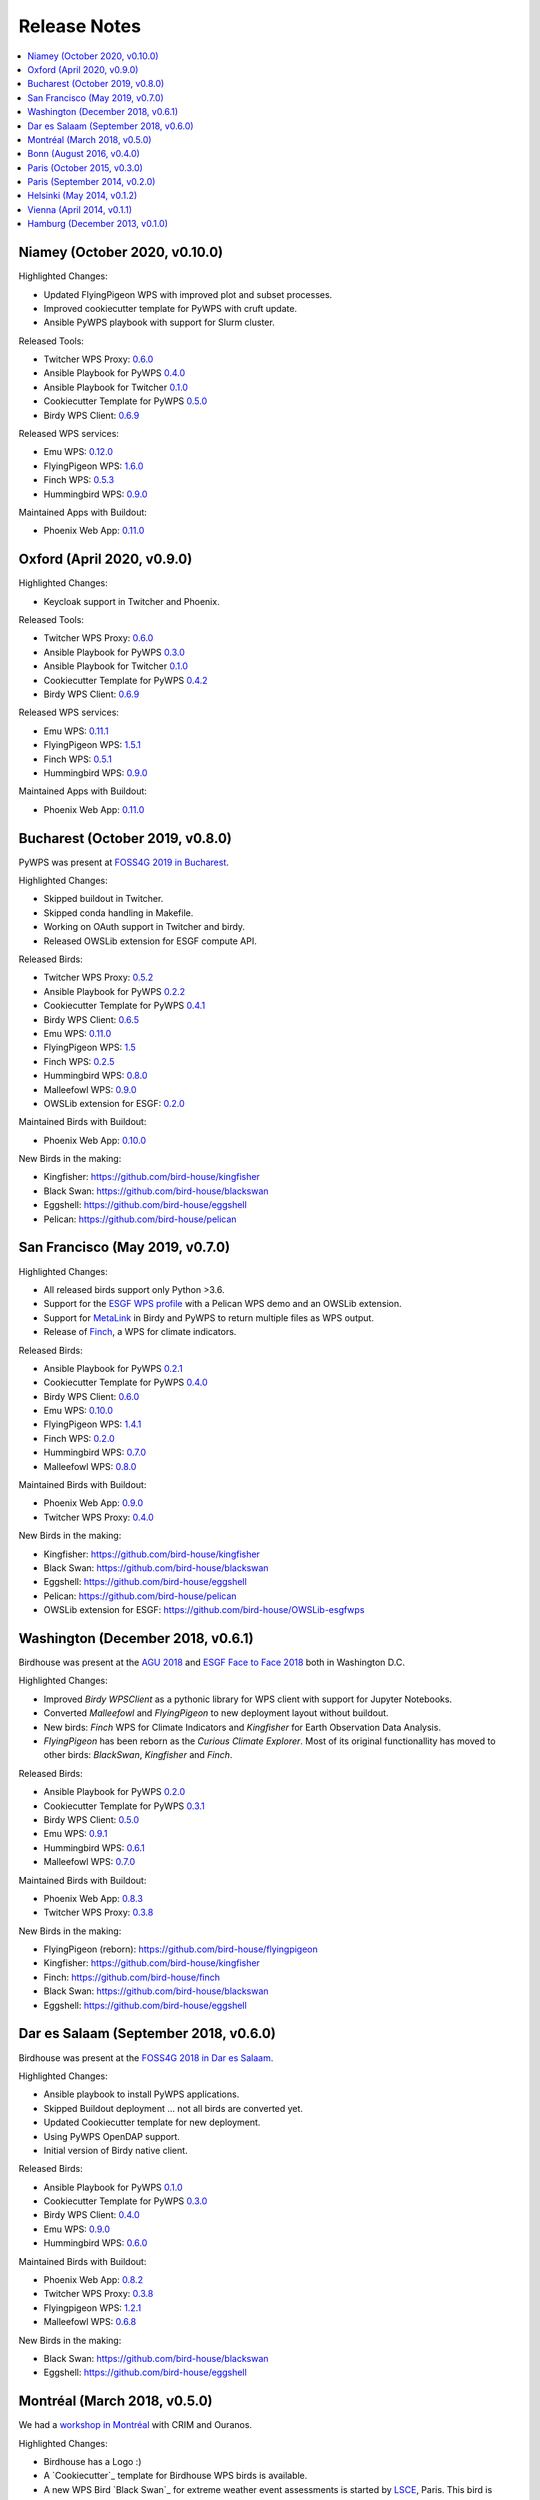 .. _release_notes:

=============
Release Notes
=============

.. contents::
   :local:
   :depth: 2
   :backlinks: none


Niamey (October 2020, v0.10.0)
==============================

Highlighted Changes:

* Updated FlyingPigeon WPS with improved plot and subset processes.
* Improved cookiecutter template for PyWPS with cruft update.
* Ansible PyWPS playbook with support for Slurm cluster.

Released Tools:

* Twitcher WPS Proxy: `0.6.0 <https://github.com/bird-house/twitcher/releases/tag/v0.6.0>`_
* Ansible Playbook for PyWPS `0.4.0 <https://github.com/bird-house/ansible-wps-playbook/releases/tag/v0.4.0>`_
* Ansible Playbook for Twitcher `0.1.0 <https://github.com/bird-house/ansible-twitcher-playbook/releases/tag/v0.1.0>`_
* Cookiecutter Template for PyWPS `0.5.0 <https://github.com/bird-house/cookiecutter-birdhouse/releases/tag/v0.5.0>`_
* Birdy WPS Client: `0.6.9 <https://github.com/bird-house/birdy/releases/tag/v0.6.9>`_

Released WPS services:

* Emu WPS: `0.12.0 <https://github.com/bird-house/emu/releases/tag/v0.12.0>`_
* FlyingPigeon WPS: `1.6.0 <https://github.com/bird-house/flyingpigeon/tree/v1.6>`_
* Finch WPS: `0.5.3 <https://github.com/bird-house/finch/releases/tag/v0.5.3>`_
* Hummingbird WPS: `0.9.0 <https://github.com/bird-house/hummingbird/releases/tag/v0.9.0>`_

Maintained Apps with Buildout:

* Phoenix Web App: `0.11.0 <https://github.com/bird-house/pyramid-phoenix/releases/tag/v0.11.0>`_


Oxford (April 2020, v0.9.0)
===========================

Highlighted Changes:

* Keycloak support in Twitcher and Phoenix.

Released Tools:

* Twitcher WPS Proxy: `0.6.0 <https://github.com/bird-house/twitcher/releases/tag/v0.6.0>`_
* Ansible Playbook for PyWPS `0.3.0 <https://github.com/bird-house/ansible-wps-playbook/releases/tag/v0.3.0>`_
* Ansible Playbook for Twitcher `0.1.0 <https://github.com/bird-house/ansible-twitcher-playbook/releases/tag/v0.1.0>`_
* Cookiecutter Template for PyWPS `0.4.2 <https://github.com/bird-house/cookiecutter-birdhouse/releases/tag/v0.4.2>`_
* Birdy WPS Client: `0.6.9 <https://github.com/bird-house/birdy/releases/tag/v0.6.9>`_

Released WPS services:

* Emu WPS: `0.11.1 <https://github.com/bird-house/emu/releases/tag/v0.11.1>`_
* FlyingPigeon WPS: `1.5.1 <https://github.com/bird-house/flyingpigeon/releases/tag/v1.5.1>`_
* Finch WPS: `0.5.1 <https://github.com/bird-house/finch/releases/tag/v0.5.1>`_
* Hummingbird WPS: `0.9.0 <https://github.com/bird-house/hummingbird/releases/tag/v0.9.0>`_

Maintained Apps with Buildout:

* Phoenix Web App: `0.11.0 <https://github.com/bird-house/pyramid-phoenix/releases/tag/v0.11.0>`_


Bucharest (October 2019, v0.8.0)
================================

PyWPS was present at `FOSS4G 2019 in Bucharest <https://2019.foss4g.org/>`_.

Highlighted Changes:

* Skipped buildout in Twitcher.
* Skipped conda handling in Makefile.
* Working on OAuth support in Twitcher and birdy.
* Released OWSLib extension for ESGF compute API.

Released Birds:

* Twitcher WPS Proxy: `0.5.2 <https://github.com/bird-house/twitcher/releases/tag/v0.5.2>`_
* Ansible Playbook for PyWPS `0.2.2 <https://github.com/bird-house/ansible-wps-playbook/releases/tag/v0.2.2>`_
* Cookiecutter Template for PyWPS `0.4.1 <https://github.com/bird-house/cookiecutter-birdhouse/releases/tag/v0.4.1>`_
* Birdy WPS Client: `0.6.5 <https://github.com/bird-house/birdy/releases/tag/v0.6.5>`_
* Emu WPS: `0.11.0 <https://github.com/bird-house/emu/releases/tag/v0.11.0>`_
* FlyingPigeon WPS: `1.5 <https://github.com/bird-house/flyingpigeon/releases/tag/v1.5>`_
* Finch WPS: `0.2.5 <https://github.com/bird-house/finch/releases/tag/v0.2.5>`_
* Hummingbird WPS: `0.8.0 <https://github.com/bird-house/hummingbird/releases/tag/v0.8.0>`_
* Malleefowl WPS: `0.9.0 <https://github.com/bird-house/malleefowl/releases/tag/v0.9.0>`_
* OWSLib extension for ESGF: `0.2.0 <https://github.com/bird-house/OWSLib-esgfwps/releases/tag/v0.2.0>`_

Maintained Birds with Buildout:

* Phoenix Web App: `0.10.0 <https://github.com/bird-house/pyramid-phoenix/releases/tag/v0.10.0>`_

New Birds in the making:

* Kingfisher: https://github.com/bird-house/kingfisher
* Black Swan: https://github.com/bird-house/blackswan
* Eggshell: https://github.com/bird-house/eggshell
* Pelican: https://github.com/bird-house/pelican

San Francisco (May 2019, v0.7.0)
================================

Highlighted Changes:

* All released birds support only Python >3.6.
* Support for the `ESGF WPS profile <https://github.com/ESGF/esgf-compute-api>`_
  with a Pelican WPS demo and an OWSLib extension.
* Support for `MetaLink <https://pywps.readthedocs.io/en/latest/process.html#returning-multiple-files>`_
  in Birdy and PyWPS to return multiple files as WPS output.
* Release of `Finch <https://finch.readthedocs.io/en/latest/>`_, a WPS for climate indicators.

Released Birds:

* Ansible Playbook for PyWPS `0.2.1 <https://github.com/bird-house/ansible-wps-playbook/releases/tag/v0.2.1>`_
* Cookiecutter Template for PyWPS `0.4.0 <https://github.com/bird-house/cookiecutter-birdhouse/releases/tag/v0.4.0>`_
* Birdy WPS Client: `0.6.0 <https://github.com/bird-house/birdy/releases/tag/v0.6.0>`_
* Emu WPS: `0.10.0 <https://github.com/bird-house/emu/releases/tag/v0.10.0>`_
* FlyingPigeon WPS: `1.4.1 <https://github.com/bird-house/flyingpigeon/releases/tag/v1.4.1>`_
* Finch WPS: `0.2.0 <https://github.com/bird-house/finch/releases/tag/v0.2>`_
* Hummingbird WPS: `0.7.0 <https://github.com/bird-house/hummingbird/releases/tag/v0.7.0>`_
* Malleefowl WPS: `0.8.0 <https://github.com/bird-house/malleefowl/releases/tag/v0.8.0>`_

Maintained Birds with Buildout:

* Phoenix Web App: `0.9.0 <https://github.com/bird-house/pyramid-phoenix/releases/tag/v0.9.0>`_
* Twitcher WPS Proxy: `0.4.0 <https://github.com/bird-house/twitcher/releases/tag/v0.4.0>`_

New Birds in the making:

* Kingfisher: https://github.com/bird-house/kingfisher
* Black Swan: https://github.com/bird-house/blackswan
* Eggshell: https://github.com/bird-house/eggshell
* Pelican: https://github.com/bird-house/pelican
* OWSLib extension for ESGF: https://github.com/bird-house/OWSLib-esgfwps

Washington (December 2018, v0.6.1)
==================================

Birdhouse was present at the
`AGU 2018 <https://fallmeeting.agu.org/2018/>`_
and
`ESGF Face to Face 2018 <https://esgf.llnl.gov/2018-F2F.html>`_
both in Washington D.C.

Highlighted Changes:

* Improved *Birdy* `WPSClient` as a pythonic library for WPS client with support for Jupyter Notebooks.
* Converted *Malleefowl* and *FlyingPigeon* to new deployment layout without buildout.
* New birds: *Finch* WPS for Climate Indicators and *Kingfisher* for Earth Observation Data Analysis.
* *FlyingPigeon* has been reborn as the *Curious Climate Explorer*. Most of its original functionallity
  has moved to other birds: *BlackSwan*, *Kingfisher* and *Finch*.

Released Birds:

* Ansible Playbook for PyWPS `0.2.0 <https://github.com/bird-house/ansible-wps-playbook/releases/tag/v0.2.0>`_
* Cookiecutter Template for PyWPS `0.3.1 <https://github.com/bird-house/cookiecutter-birdhouse/releases/tag/v0.3.1>`_
* Birdy WPS Client: `0.5.0 <https://github.com/bird-house/birdy/releases/tag/v0.5.0>`_
* Emu WPS: `0.9.1 <https://github.com/bird-house/emu/releases/tag/v0.9.1>`_
* Hummingbird WPS: `0.6.1 <https://github.com/bird-house/hummingbird/releases/tag/v0.6.1>`_
* Malleefowl WPS: `0.7.0 <https://github.com/bird-house/malleefowl/releases/tag/v0.7.0>`_

Maintained Birds with Buildout:

* Phoenix Web App: `0.8.3 <https://github.com/bird-house/pyramid-phoenix/releases/tag/v0.8.3>`_
* Twitcher WPS Proxy: `0.3.8 <https://github.com/bird-house/twitcher/releases/tag/v0.3.8>`_

New Birds in the making:

* FlyingPigeon (reborn): https://github.com/bird-house/flyingpigeon
* Kingfisher: https://github.com/bird-house/kingfisher
* Finch: https://github.com/bird-house/finch
* Black Swan: https://github.com/bird-house/blackswan
* Eggshell: https://github.com/bird-house/eggshell

Dar es Salaam (September 2018, v0.6.0)
======================================

Birdhouse was present at the `FOSS4G 2018 in Dar es Salaam <https://2018.foss4g.org/>`_.

Highlighted Changes:

* Ansible playbook to install PyWPS applications.
* Skipped Buildout deployment ... not all birds are converted yet.
* Updated Cookiecutter template for new deployment.
* Using PyWPS OpenDAP support.
* Initial version of Birdy native client.

Released Birds:

* Ansible Playbook for PyWPS `0.1.0 <https://github.com/bird-house/ansible-wps-playbook/releases/tag/0.1.0>`_
* Cookiecutter Template for PyWPS `0.3.0 <https://github.com/bird-house/cookiecutter-birdhouse/releases/tag/v0.3.0>`_
* Birdy WPS Client: `0.4.0 <https://github.com/bird-house/birdy/releases/tag/v0.4.0>`_
* Emu WPS: `0.9.0 <https://github.com/bird-house/emu/releases/tag/v0.9.0>`_
* Hummingbird WPS: `0.6.0 <https://github.com/bird-house/hummingbird/releases/tag/v0.6.0>`_

Maintained Birds with Buildout:

* Phoenix Web App: `0.8.2 <https://github.com/bird-house/pyramid-phoenix/releases/tag/v0.8.2>`_
* Twitcher WPS Proxy: `0.3.8 <https://github.com/bird-house/twitcher/releases/tag/v0.3.8>`_
* Flyingpigeon WPS: `1.2.1 <https://github.com/bird-house/flyingpigeon/releases/tag/v.1.2.1>`_
* Malleefowl WPS: `0.6.8 <https://github.com/bird-house/malleefowl/releases/tag/v0.6.8>`_

New Birds in the making:

* Black Swan: https://github.com/bird-house/blackswan
* Eggshell: https://github.com/bird-house/eggshell

Montréal (March 2018, v0.5.0)
=============================

We had a `workshop in Montréal <https://medium.com/birdhouse-newsletter/april-2018-74c8914648d9>`_ with CRIM and Ouranos.

Highlighted Changes:

* Birdhouse has a Logo :)
* A `Cookiecutter`_ template for Birdhouse WPS birds is available.
* A new WPS Bird `Black Swan`_ for extreme weather event assessments is started
  by `LSCE <https://a2c2.lsce.ipsl.fr/>`_, Paris. This bird is spawned off `Flyingpigeon`_.
* A new Python library, `Eggshell`_, is started to provide common base functionallity
  to WPS birds like Flyingpigeon and Black Swan.
* The `Twitcher`_ security proxy supports now X509 certificates for authentication to WPS services.

Released Birds:

* Phoenix `0.8.1 <https://github.com/bird-house/pyramid-phoenix/releases/tag/0.8.1>`_
* Birdy `0.2.1 <https://github.com/bird-house/birdy/releases/tag/0.2.1>`_
* Twitcher `0.3.7 <https://github.com/bird-house/twitcher/releases/tag/0.3.7>`_
* Flyingpigeon `1.2.0 <https://github.com/bird-house/flyingpigeon/releases/tag/1.2.0>`_
* Hummingbird `0.5.7 <https://github.com/bird-house/hummingbird/releases/tag/0.5.7>`_
* Malleefowl `0.6.7 <https://github.com/bird-house/malleefowl/releases/tag/0.6.7>`_
* Emu `0.6.3 <https://github.com/bird-house/emu/releases/tag/0.6.3>`_

New Birds in the making:

* Black Swan: https://github.com/bird-house/blackswan
* Eggshell: https://github.com/bird-house/eggshell
* Cookiecutter: https://github.com/bird-house/cookiecutter-birdhouse


Bonn (August 2016, v0.4.0)
==========================

Birdhouse was present at the `FOSS4G 2016 in Bonn <http://2016.foss4g.org/home.html>`_.

Highlighted Changes:

* Leaflet map with time-dimension plugin.
* using twitcher security proxy.
* using conda environments for each birdhouse compartment.
* using ansible to deploy birdhouse compartments.
* added weather-regimes and analogs detection processes.
* allow upload of files to processes.
* updated Phoenix user interface.

Paris (October 2015, v0.3.0)
============================

* updated documents on readthedocs
* OAuth2 used for login with GitHub, Ceda, ...
* LDAP support for login
* using ncWMS and adagucwms
* register and use Thredds catalogs as data source
* publish local netcdf files and Thredds catalogs to birdhouse Solr
* qualtiy check processes added (cfchecker, qa-dkrz)
* generation of docker images for each birdhouse component
* using dispel4py as workflow engine in Malleefowl
* using Celery task scheduler/queue to run and monitor WPS processes
* improved Phoenix web client
* using birdy wps command line client


Paris (September 2014, v0.2.0)
==============================

* Phoenix UI as WPS client with ESGF faceted search component and a wizard to chain WPS processes
* PyWPS based processing backend with supporting processes of Malleefowl
* WMS service (inculded in Thredds) for visualization of NetCDF files
* OGC CSW catalog service for published results and OGC WPS services
* ESGF data access with wget and OpenID
* Caching of accessed files from ESGF Nodes and Catalog Service
* WPS processes: cdo, climate-indices, ensemble data visualization, demo processes
* IPython environment for WPS processes
* initial unit tests for WPS processes
* Workflow engine Restflow for running processing chains. Currently there is only a simple workflow used: get data with wget - process data.
* Installation based on anaconda and buildout
* buildout recipes (birdhousebuilder) available on PyPI to simplify installation and configuration of multiple WPS server
* Monitoring of all used services (WPS, WMS, CSW, Phoenix) with supervisor
* moved source code and documentation to birdhouse on GitHub


Helsinki (May 2014, v0.1.2)
===========================

* presentation of birdhouse at EGI, Helsinki
* stabilized birdhouse and CSC processes
* updated documenation and tutorials

Vienna (April 2014, v0.1.1)
===========================

* presentation of birdhouse at EGU, Vienna.
* "quality check" workflow for CORDEX data.

Hamburg (December 2013, v0.1.0)
===============================

* First presentation of Birdhouse at GERICS_ (German Climate Service Center), Hamburg.

.. _GERICS: https://www.climate-service-center.de/
